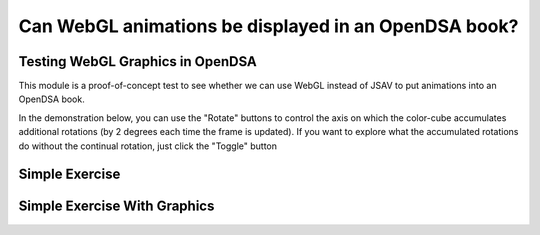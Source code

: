 .. This file is part of the OpenDSA eTextbook project. See
.. http://opendsa.org for more details.
.. Copyright (c) 2012-2020 by the OpenDSA Project Contributors, and
.. distributed under an MIT open source license.

.. avmetadata::
   :author: David Furcy and Tom Naps

=====================================================
Can WebGL animations be displayed in an OpenDSA book?
=====================================================


Testing WebGL Graphics in OpenDSA
---------------------------------

This module is a proof-of-concept test to see whether we can use WebGL
instead of JSAV to put animations into an OpenDSA book.


In the demonstration below, you can use the "Rotate" buttons to control the axis on which the color-cube accumulates additional rotations (by 2 degrees each time the frame is updated).   If you want to explore what the accumulated rotations do without the continual rotation, just click the "Toggle" button

.. iframe:: AV/Graphics/graphicsTest.html
    :name: GraphicsTest
    :width: 1100
    :height: 800

Simple Exercise
---------------

.. avembed:: Exercises/Graphics/SimpleExerciseTest.html ka
   :long_name: Simple Exercise Test

Simple Exercise With Graphics
-----------------------------

.. avembed:: Exercises/Graphics/SimpleExerciseTestWithCanvas.html ka
   :long_name: Simple Exercise Test With Graphics in Canvas
	     
